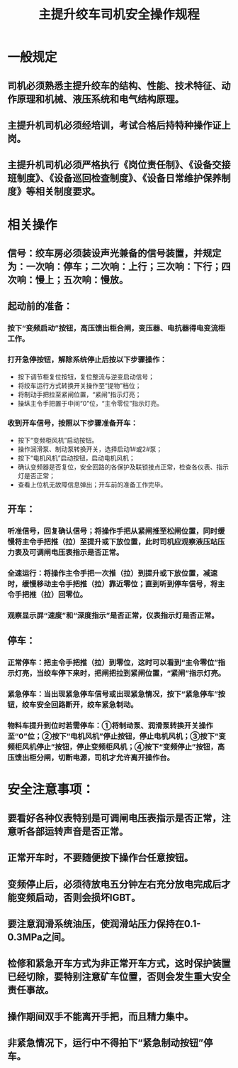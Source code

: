 :PROPERTIES:
:ID:       cf3c7ad4-f0a8-4096-be67-e473e6a0c7ea
:END:
#+title: 主提升绞车司机安全操作规程
* 一般规定
** 司机必须熟悉主提升绞车的结构、性能、技术特征、动作原理和机械、液压系统和电气结构原理。
** 主提升机司机必须经培训，考试合格后持特种操作证上岗。
** 主提升机司机必须严格执行《岗位责任制》、《设备交接班制度》、《设备巡回检查制度》、《设备日常维护保养制度》等相关制度要求。
* 相关操作
** 信号：绞车房必须装设声光兼备的信号装置，并规定为：一次响：停车；二次响：上行；三次响：下行；四次响：慢上；五次响：慢放。
** 起动前的准备：
*** 按下“变频启动”按钮，高压馈出柜合闸，变压器、电抗器得电变流柜工作。
*** 打开急停按钮，解除系统停止后按以下步骤操作：
- 按下调节柜复位按钮，复位整流与逆变启动信号；
- 将绞车运行方式转换开关操作至“提物”档位；
- 将制动手把拉至紧闸位置，“紧闸”指示灯亮；
- 操纵主令手把置于中间“0”位，“主令零位”指示灯亮。
*** 收到开车信号，按照以下步骤准备开车：
- 按下“变频柜风机”启动按钮。
- 操作润滑泵、制动泵转换开关，选择启动1#或2#泵；
- 按下“电机风机”启动按钮，启动电机风机；
- 确认变频器是否复位，安全回路的各保护及联锁接点正常，检查各仪表、指示灯是否正常；
- 查看上位机无故障信息弹出；开车前的准备工作完毕。
** 开车：
*** 听准信号，回复确认信号；将操作手把从紧闸推至松闸位置，同时缓慢将主令手把推（拉）至提升或下放位置，此时司机应观察液压站压力表及可调闸电压表指示是否正常。
*** 全速运行：将操作主令手把一次推（拉）到提升或下放位置，减速时，缓慢移动主令手把推（拉）靠近零位；直到听到停车信号，将主令手把推（拉）回零位。
*** 观察显示屏“速度”和“深度指示”是否正常，仪表指示灯是否正常。
** 停车：
*** 正常停车：把主令手把推（拉）到零位，这时可以看到“主令零位”指示灯亮，当绞车停下来时，把闸把拉到紧闸位置，“紧闸”指示灯亮。
*** 紧急停车：当出现紧急停车信号或出现紧急情况，按下“紧急停车”按钮，绞车安全回路断开，绞车紧急制动。
*** 物料车提升到位时若需停车：①将制动泵、润滑泵转换开关操作至“0”位；②按下“电机风机”停止按钮，停止电机风机；③按下“变频柜风机停止”按钮，停止变频柜风机；④按下“变频停止”按钮，高压馈出柜分闸，切断电源，司机才允许离开操作台。
* 安全注意事项：
** 要看好各种仪表特别是可调闸电压表指示是否正常，注意听各部运转声音是否正常。
** 正常开车时，不要随便按下操作台任意按钮。
** 变频停止后，必须待放电五分钟左右充分放电完成后才能变频启动，否则会损坏IGBT。
** 要注意润滑系统油压，使润滑站压力保持在0.1-0.3MPa之间。
** 检修和紧急开车方式为非正常开车方式，这时保护装置已经切除，要特别注意矿车位置，否则会发生重大安全责任事故。
** 操作期间双手不能离开手把，而且精力集中。
** 非紧急情况下，运行中不得拍下“紧急制动按钮”停车。
